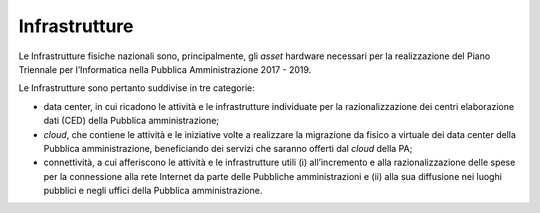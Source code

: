 Infrastrutture
==============

Le Infrastrutture fisiche nazionali sono, principalmente, gli *asset*
hardware necessari per la realizzazione del Piano Triennale per l’Informatica nella Pubblica Amministrazione 2017 - 2019.

Le Infrastrutture sono pertanto suddivise in tre categorie:

-  data center, in cui ricadono le attività e le infrastrutture
   individuate per la razionalizzazione dei centri elaborazione dati
   (CED) della Pubblica amministrazione;

-  *cloud*, che contiene le attività e le iniziative volte a realizzare
   la migrazione da fisico a virtuale dei data center della Pubblica
   amministrazione, beneficiando dei servizi che saranno offerti dal
   *cloud* della PA;

-  connettività, a cui afferiscono le attività e le infrastrutture utili
   (i) all’incremento e alla razionalizzazione delle spese per la
   connessione alla rete Internet da parte delle Pubbliche
   amministrazioni e (ii) alla sua diffusione nei luoghi pubblici e
   negli uffici della Pubblica amministrazione.


